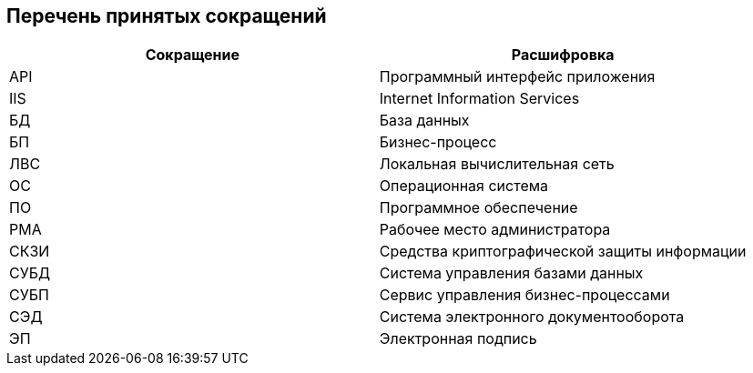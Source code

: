 [[ariaid-title1]]
== Перечень принятых сокращений

[width="100%",cols="50%,50%",options="header",]
|===
|Сокращение |Расшифровка
|API |Программный интерфейс приложения
|IIS |Internet Information Services
|БД |База данных
|БП |Бизнес-процесс
|ЛВС |Локальная вычислительная сеть
|ОС |Операционная система
|ПО |Программное обеспечение
|РМА |Рабочее место администратора
|СКЗИ |Средства криптографической защиты информации
|СУБД |Система управления базами данных
|СУБП |Сервис управления бизнес-процессами
|СЭД |Система электронного документооборота
|ЭП |Электронная подпись
|===
